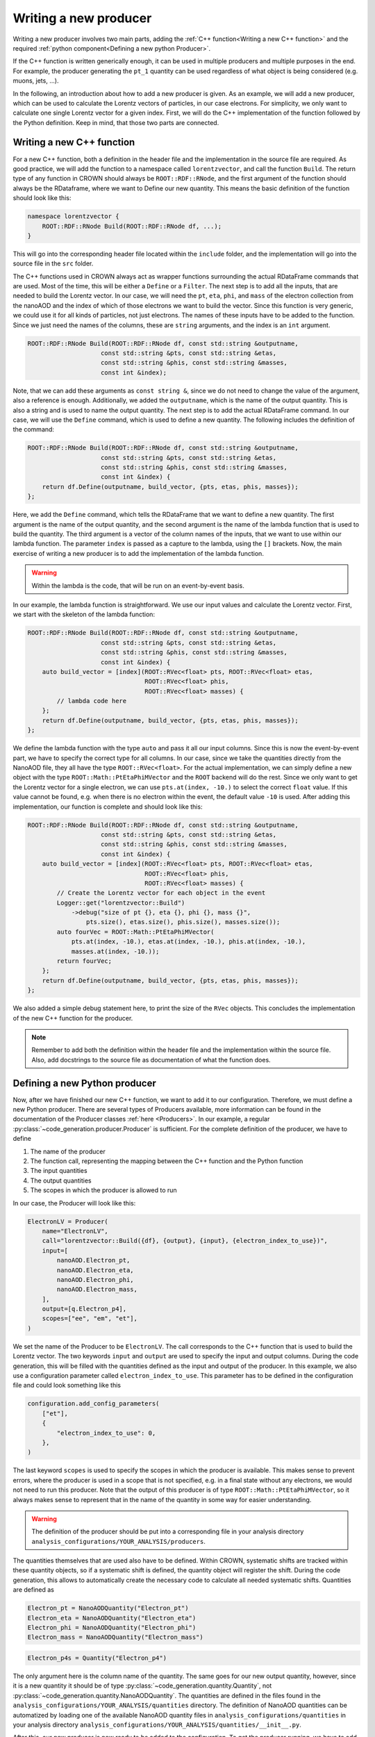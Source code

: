 Writing a new producer
======================

Writing a new producer involves two main parts, adding the :ref:`C++ function<Writing a new C++ function>` and the required :ref:`python component<Defining a new python Producer>`.

If the C++ function is written generically enough, it can be used in multiple producers and multiple purposes in the end.
For example, the producer generating the ``pt_1`` quantity can be used regardless of what object is being considered (e.g. muons, jets, ...).

In the following, an introduction about how to add a new producer is given. As an example, we will add a new producer, which can be used to calculate the Lorentz vectors of particles, in our case electrons. For simplicity, we only want to calculate one single Lorentz vector for a given index. First, we will do the C++ implementation of the function followed by the Python definition. Keep in mind, that those two parts are connected.

Writing a new C++ function
**************************

For a new C++ function, both a definition in the header file and the implementation in the source file are required. As good practice, we will add the function to a namespace called ``lorentzvector``, and call the function ``Build``.
The return type of any function in CROWN should always be ``ROOT::RDF::RNode``, and the first argument of the function should always be the RDataframe, where we want to Define our new quantity. This means the basic definition of the function should look like this:

.. code-block:: cpp

    namespace lorentzvector {
        ROOT::RDF::RNode Build(ROOT::RDF::RNode df, ...);
    }

This will go into the corresponding header file located within the ``include`` folder, and the implementation will go into the source file in the ``src`` folder.

The C++ functions used in CROWN always act as wrapper functions surrounding the actual RDataFrame commands that are used. Most of the time, this will be either a ``Define`` or a ``Filter``. The next step is to add all the inputs, that are needed to build the Lorentz vector. In our case, we will need the ``pt``, ``eta``, ``phi``, and ``mass`` of the electron collection from the nanoAOD and the index of which of those electrons we want to build the vector. Since this function is very generic, we could use it for all kinds of particles, not just electrons. The names of these inputs have to be added to the function. Since we just need the names of the columns, these are ``string`` arguments, and the index is an ``int`` argument.

.. code-block:: cpp

    ROOT::RDF::RNode Build(ROOT::RDF::RNode df, const std::string &outputname,
                        const std::string &pts, const std::string &etas,
                        const std::string &phis, const std::string &masses,
                        const int &index);

Note, that we can add these arguments as ``const string &``, since we do not need to change the value of the argument, also a reference is enough. Additionally, we added the ``outputname``, which is the name of the output quantity. This is also a string and is used to name the output quantity. The next step is to add the actual RDataFrame command. In our case, we will use the ``Define`` command, which is used to define a new quantity. The following includes the definition of the command:

.. code-block:: cpp

    ROOT::RDF::RNode Build(ROOT::RDF::RNode df, const std::string &outputname,
                        const std::string &pts, const std::string &etas,
                        const std::string &phis, const std::string &masses,
                        const int &index) {
        return df.Define(outputname, build_vector, {pts, etas, phis, masses});
    };

Here, we add the ``Define`` command, which tells the RDataFrame that we want to define a new quantity. The first argument is the name of the output quantity, and the second argument is the name of the lambda function that is used to build the quantity. The third argument is a vector of the column names of the inputs, that we want to use within our lambda function. The parameter ``index`` is passed as a capture to the lambda, using the ``[]`` brackets. Now, the main exercise of writing a new producer is to add the implementation of the lambda function.

.. warning::
    Within the lambda is the code, that will be run on an event-by-event basis.

In our example, the lambda function is straightforward. We use our input values and calculate the Lorentz vector. First, we start with the skeleton of the lambda function:

.. code-block:: cpp

    ROOT::RDF::RNode Build(ROOT::RDF::RNode df, const std::string &outputname,
                        const std::string &pts, const std::string &etas,
                        const std::string &phis, const std::string &masses,
                        const int &index) {
        auto build_vector = [index](ROOT::RVec<float> pts, ROOT::RVec<float> etas,
                                    ROOT::RVec<float> phis,
                                    ROOT::RVec<float> masses) {
            // lambda code here
        };
        return df.Define(outputname, build_vector, {pts, etas, phis, masses});
    };

We define the lambda function with the type ``auto`` and pass it all our input columns. Since this is now the event-by-event part, we have to specify the correct type for all columns. In our case, since we take the quantities directly from the NanoAOD file, they all have the type ``ROOT::RVec<float>``. For the actual implementation, we can simply define a new object with the type ``ROOT::Math::PtEtaPhiMVector`` and the ``ROOT`` backend will do the rest. Since we only want to get the Lorentz vector for a single electron, we can use ``pts.at(index, -10.)`` to select the correct ``float`` value. If this value cannot be found, e.g. when there is no electron within the event, the default value ``-10`` is used. After adding this implementation, our function is complete and should look like this:

.. code-block:: cpp

    ROOT::RDF::RNode Build(ROOT::RDF::RNode df, const std::string &outputname,
                        const std::string &pts, const std::string &etas,
                        const std::string &phis, const std::string &masses,
                        const int &index) {
        auto build_vector = [index](ROOT::RVec<float> pts, ROOT::RVec<float> etas,
                                    ROOT::RVec<float> phis,
                                    ROOT::RVec<float> masses) {
            // Create the Lorentz vector for each object in the event
            Logger::get("lorentzvector::Build")
                ->debug("size of pt {}, eta {}, phi {}, mass {}",
                    pts.size(), etas.size(), phis.size(), masses.size());
            auto fourVec = ROOT::Math::PtEtaPhiMVector(
                pts.at(index, -10.), etas.at(index, -10.), phis.at(index, -10.),
                masses.at(index, -10.));
            return fourVec;
        };
        return df.Define(outputname, build_vector, {pts, etas, phis, masses});
    };

We also added a simple debug statement here, to print the size of the ``RVec`` objects. This concludes the implementation of the new C++ function for the producer.

.. note::
    Remember to add both the definition within the header file and the implementation within the source file. 
    Also, add docstrings to the source file as documentation of what the function does.

Defining a new Python producer
******************************

Now, after we have finished our new C++ function, we want to add it to our configuration. Therefore, we must define a new Python producer. There are several types of Producers available, more information can be found in the documentation of the Producer classes :ref:`here <Producers>`. In our example, a regular :py:class:`~code_generation.producer.Producer` is sufficient. For the complete definition of the producer, we have to define

1. The name of the producer
2. The function call, representing the mapping between the C++ function and the Python function
3. The input quantities
4. The output quantities
5. The scopes in which the producer is allowed to run

In our case, the Producer will look like this:

.. code-block:: python

    ElectronLV = Producer(
        name="ElectronLV",
        call="lorentzvector::Build({df}, {output}, {input}, {electron_index_to_use})",
        input=[
            nanoAOD.Electron_pt,
            nanoAOD.Electron_eta,
            nanoAOD.Electron_phi,
            nanoAOD.Electron_mass,
        ],
        output=[q.Electron_p4],
        scopes=["ee", "em", "et"],
    )

We set the name of the Producer to be ``ElectronLV``. The call corresponds to the C++ function that is used to build the Lorentz vector. The two keywords ``input`` and ``output`` are used to specify the input and output columns. During the code generation, this will be filled with the quantities defined as the input and output of the producer.  In this example, we also use a configuration parameter called ``electron_index_to_use``. This parameter has to be defined in the configuration file and could look something like this

.. code-block:: python

    configuration.add_config_parameters(
        ["et"],
        {
            "electron_index_to_use": 0,
        },
    )


The last keyword ``scopes`` is used to specify the scopes in which the producer is available. This makes sense to prevent errors, where the producer is used in a scope that is not specified, e.g. in a final state without any electrons, we would not need to run this producer. Note that the output of this producer is of type ``ROOT::Math::PtEtaPhiMVector``, so it always makes sense to represent that in the name of the quantity in some way for easier understanding.

.. warning::
    The definition of the producer should be put into a corresponding file in your analysis directory ``analysis_configurations/YOUR_ANALYSIS/producers``.

The quantities themselves that are used also have to be defined. Within CROWN, systematic shifts are tracked within these quantity objects, so if a systematic shift is defined, the quantity object will register the shift. During the code generation, this allows to automatically create the necessary code to calculate all needed systematic shifts. Quantities are defined as


.. code-block:: python

    Electron_pt = NanoAODQuantity("Electron_pt")
    Electron_eta = NanoAODQuantity("Electron_eta")
    Electron_phi = NanoAODQuantity("Electron_phi")
    Electron_mass = NanoAODQuantity("Electron_mass")

.. code-block:: python

    Electron_p4s = Quantity("Electron_p4")

The only argument here is the column name of the quantity. The same goes for our new output quantity, however, since it is a new quantity it should be of type :py:class:`~code_generation.quantity.Quantity`, not :py:class:`~code_generation.quantity.NanoAODQuantity`. The quantities are defined in the files found in the ``analysis_configurations/YOUR_ANALYSIS/quantities`` directory.
The definition of NanoAOD quantities can be automatized by loading one of the available NanoAOD quantity files in ``analysis_configurations/quantities`` in your analysis directory ``analysis_configurations/YOUR_ANALYSIS/quantities/__init__.py``.

After this, our new producer is now ready to be added to the configuration. To get the producer running, we have to add it to the set of producers, and we have to add the output quantity to the set of required outputs. To learn more about writing a configuration check out :ref:`Writing a CROWN Configuration<Writing a CROWN Configuration>`.

.. code-block:: python

    configuration.add_producers(
        "et",
        [
            electrons.ElectronLV,
        ],
    )

        configuration.add_outputs(
        "et",
        [
            q.Electron_p4,
        ],
    )

Best practices for contributions
********************************

C++ functions
-------------

The main purpose of the framework is to be efficient and fast. Therefore, it is essential to write clear and fast C++ functions, with as little overhead as possible. We try to enforce the following minimal requirements for new functions:

* The producer should live in a well-defined namespace. If a producer is meant for electrons only, it should be contained in an electron namespace, rather than putting an electron in the function name.

* If possible, no jitting should be used. Although RDataFrames support jitted functions, this should be avoided if possible, since a jitted function can not be optimized at compile time and will slow down the execution time of the framework.

* Use `const` references wherever possible

* Documentation via docstrings directly in the code. These docstrings are then used to automatically generate the documentation. The prefered format for such a docstring  is
    
    .. code-block:: cpp

        /** 
        * @brief description of the function
        *
        * @param name1 short description of the parameter
        * @param name2 short description of the parameter
        * ...
        * 
        * @return description of the return value, in our case 
        * it is almost always a RDataFrame with a new column
        */

* Check the performance using the methods described below. Try to avoid adding functions that will be "fixed later down the line". This will be the beginning of the end of the frameworks' performance.

* The return ``type`` of a new CROWN function should always be ``ROOT::RDF::RNode``

* The first argument of the function should always be the dataframe, again with the type ``ROOT::RDF::RNode``.

* For the arguments in general a predefined order is expected. Of coarse some of them are optional if they are not needed for a function.
    
    1. The dataframe
    2. The correctionManager (optional)
    3. The output quantity (optional)
    4. The input quantities (optional)
    5. Additional parameters (optional)

* Add meaningful debug messages to the code, using the provided logging functions.

Python producers
----------------

There are different types of producers available

Producer: This is the standard producer class. 
  It takes the following arguments:

  * ``<string> name``: Name of the producer showing up in error messages of the Python workflow
  * ``<string> call``: Function call to be embedded into the C++ template. Use curly brackets like ``{parameter_name}`` to mark places where parameters
    of the configuration shall be written. The following keys fulfil special roles and are reserved, therefore:

    * ``{df}``: to be filled with the input dataframe
    * ``{output}``: to be filled with names of output quantities (see :ref:`Python Quantities`) as strings separated by commas
    * ``{output_vec}``: like output but with curly brackets around it representing a C++ vector
    * ``{input}``: to be filled with names of input quantities as strings separated by commas
    * ``{input_vec}``: like input but with curly brackets around it representing a C++ vector

  * ``<list of quantities> input``: input quantities, which are used to fill ``{input}`` and/or ``{input_vec}``. The list can be empty if no inputs are required.
  * ``<list of quantities> output / None``: is used to fill ``{output}`` (not usable if None). Use None (not an empty list) if no output is generated.
  * ``<list of strings> scopes``: Scopes define certain sections of the production chain. ``global`` is the initial scope, and it can be split into multiple custom scopes working on individual dataframe branches and writing out separate ROOT trees. This list of scopes defines, which scopes the producer can be used in. Dependencies between quantities will be traced separately for each scope. For example, properties of the tau candidates may be generated with the same producer but in different decay channels, which are represented by separate scopes.

VectorProducer: This is an extension of the standard producer class which can be used for C++ producers that need to be called several times with various parameter values.
  It takes the same arguments as the standard producer plus the following additional one:

  + ``<list of strings> vec_configs``: names of config parameters which contain a list of values and of which one value is supposed to substitute the corresponding placeholder in the call for each instance of the VectorProducer. Note that for VectorProducers the output argument can only be None or a list of quantities where the list must have the same length as vec_configs such that each instance will produce one of the outputs.

ProducerGroup: This object can be used to collect several producers for simplifying the configuration.
  It takes the same arguments as the standard producer plus the following additional one:

  * ``<list of producers> subproducers``: Producers can be any of the three types listed here.
    The producer group executes the subproducers first. Optionally, a closing call can be added by filling the ``call``, ``inputs``, and ``output`` arguments accordingly. If set to None, no closing call is added and only the subproducers are executed. A closing call is used to process the outputs of the subproducers forming a new output. In this case, the outputs of the subproducers can be regarded as internal quantities and be set automatically. Initialize the output of subproducers as an empty list if this automated generation of the output quantity is intended. All output quantities of the subproducers (generated automatically or by hand) are appended to the inputs of the closing call.

Python Quantities
-----------------

Quantities_ are objects in the Python part that are used to trace the dependency between physical quantities and for bookkeeping, in which systematic variations of a quantity exist.
Each physical quantity needs to be represented by such a Python object.
The output collection is defined as a list of such quantities and an individual branch is created in the ROOT tree for each systematic variation.

.. _Quantities: https://github.com/KIT-CMS/CROWN/blob/main/code_generation/quantity.py

Debugging
---------

A more verbose version of the framework can be activated by setting a higher debug level. This can be done by setting the argument ``-DDebug=True`` during the cmake build. This will make the code generation, as well as the executable much more verbose.

Profiling
---------

Profiling with perf & flamegraph for CPU
^^^^^^^^^^^^^^^^^^^^^^^^^^^^^^^^^^^^^^^^

See the script https://github.com/KIT-CMS/CROWN/blob/main/profiling/flamegraph.sh.


Profiling with valgrind massif for Memory
^^^^^^^^^^^^^^^^^^^^^^^^^^^^^^^^^^^^^^^^^

See the script https://github.com/KIT-CMS/CROWN/blob/main/profiling/massif.sh.
